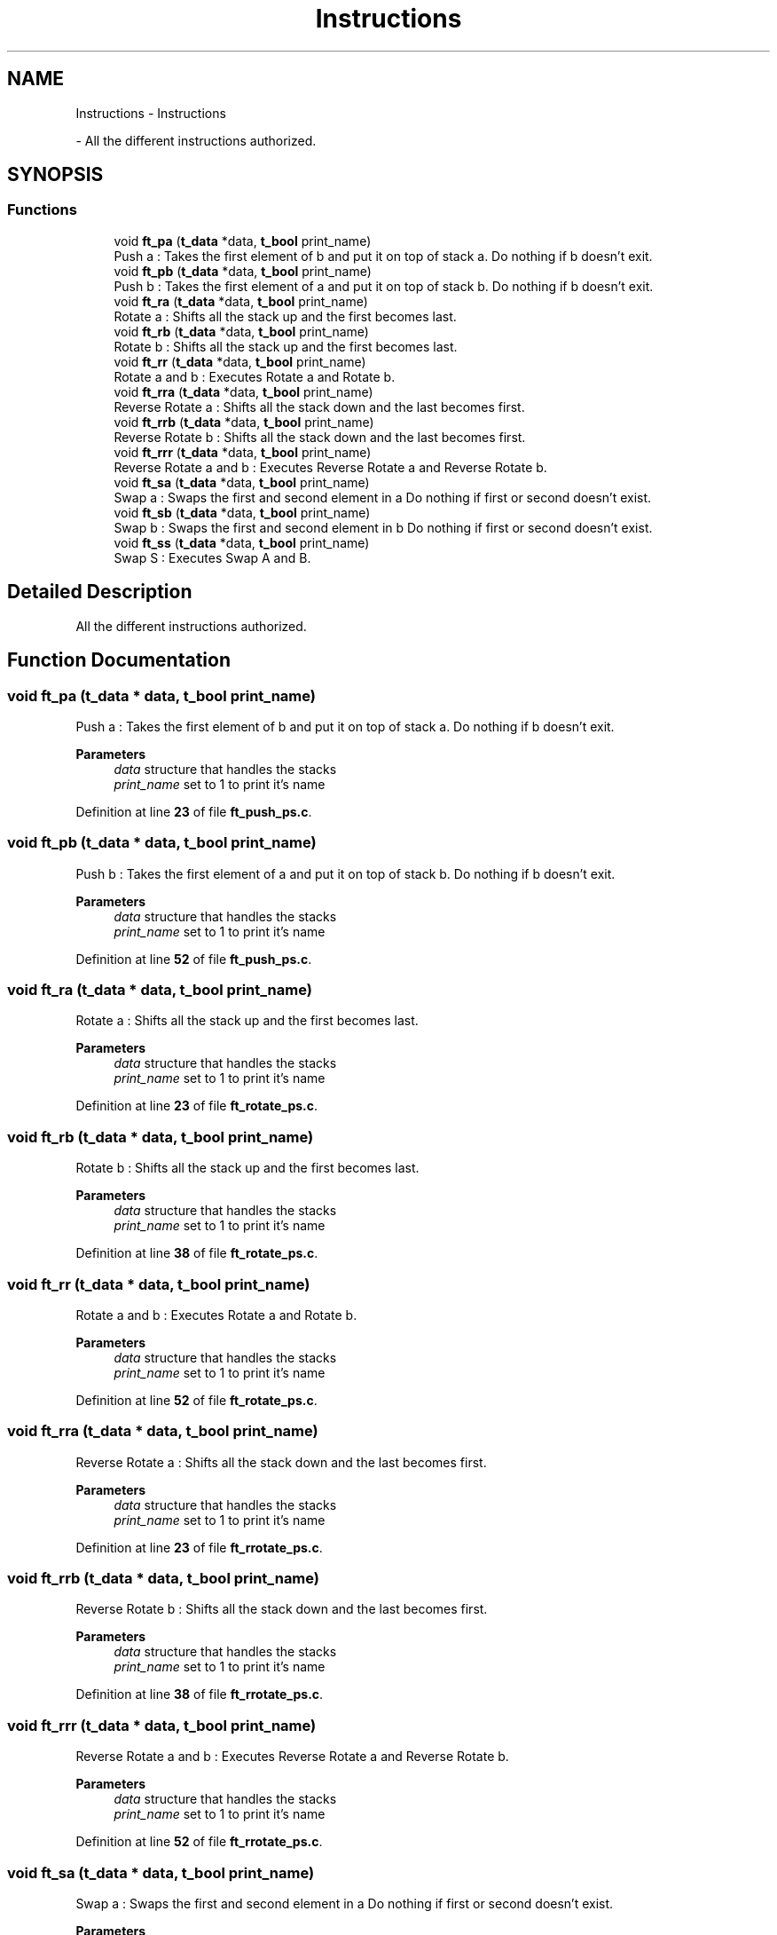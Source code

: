 .TH "Instructions" 3 "Thu Jan 30 2025 17:36:41" "Push_swap" \" -*- nroff -*-
.ad l
.nh
.SH NAME
Instructions \- Instructions
.PP
 \- All the different instructions authorized\&.  

.SH SYNOPSIS
.br
.PP
.SS "Functions"

.in +1c
.ti -1c
.RI "void \fBft_pa\fP (\fBt_data\fP *data, \fBt_bool\fP print_name)"
.br
.RI "Push a : Takes the first element of b and put it on top of stack a\&. Do nothing if b doesn't exit\&. "
.ti -1c
.RI "void \fBft_pb\fP (\fBt_data\fP *data, \fBt_bool\fP print_name)"
.br
.RI "Push b : Takes the first element of a and put it on top of stack b\&. Do nothing if b doesn't exit\&. "
.ti -1c
.RI "void \fBft_ra\fP (\fBt_data\fP *data, \fBt_bool\fP print_name)"
.br
.RI "Rotate a : Shifts all the stack up and the first becomes last\&. "
.ti -1c
.RI "void \fBft_rb\fP (\fBt_data\fP *data, \fBt_bool\fP print_name)"
.br
.RI "Rotate b : Shifts all the stack up and the first becomes last\&. "
.ti -1c
.RI "void \fBft_rr\fP (\fBt_data\fP *data, \fBt_bool\fP print_name)"
.br
.RI "Rotate a and b : Executes Rotate a and Rotate b\&. "
.ti -1c
.RI "void \fBft_rra\fP (\fBt_data\fP *data, \fBt_bool\fP print_name)"
.br
.RI "Reverse Rotate a : Shifts all the stack down and the last becomes first\&. "
.ti -1c
.RI "void \fBft_rrb\fP (\fBt_data\fP *data, \fBt_bool\fP print_name)"
.br
.RI "Reverse Rotate b : Shifts all the stack down and the last becomes first\&. "
.ti -1c
.RI "void \fBft_rrr\fP (\fBt_data\fP *data, \fBt_bool\fP print_name)"
.br
.RI "Reverse Rotate a and b : Executes Reverse Rotate a and Reverse Rotate b\&. "
.ti -1c
.RI "void \fBft_sa\fP (\fBt_data\fP *data, \fBt_bool\fP print_name)"
.br
.RI "Swap a : Swaps the first and second element in a Do nothing if first or second doesn't exist\&. "
.ti -1c
.RI "void \fBft_sb\fP (\fBt_data\fP *data, \fBt_bool\fP print_name)"
.br
.RI "Swap b : Swaps the first and second element in b Do nothing if first or second doesn't exist\&. "
.ti -1c
.RI "void \fBft_ss\fP (\fBt_data\fP *data, \fBt_bool\fP print_name)"
.br
.RI "Swap S : Executes Swap A and B\&. "
.in -1c
.SH "Detailed Description"
.PP 
All the different instructions authorized\&. 


.SH "Function Documentation"
.PP 
.SS "void ft_pa (\fBt_data\fP * data, \fBt_bool\fP print_name)"

.PP
Push a : Takes the first element of b and put it on top of stack a\&. Do nothing if b doesn't exit\&. 
.PP
\fBParameters\fP
.RS 4
\fIdata\fP structure that handles the stacks 
.br
\fIprint_name\fP set to 1 to print it's name 
.RE
.PP

.PP
Definition at line \fB23\fP of file \fBft_push_ps\&.c\fP\&.
.SS "void ft_pb (\fBt_data\fP * data, \fBt_bool\fP print_name)"

.PP
Push b : Takes the first element of a and put it on top of stack b\&. Do nothing if b doesn't exit\&. 
.PP
\fBParameters\fP
.RS 4
\fIdata\fP structure that handles the stacks 
.br
\fIprint_name\fP set to 1 to print it's name 
.RE
.PP

.PP
Definition at line \fB52\fP of file \fBft_push_ps\&.c\fP\&.
.SS "void ft_ra (\fBt_data\fP * data, \fBt_bool\fP print_name)"

.PP
Rotate a : Shifts all the stack up and the first becomes last\&. 
.PP
\fBParameters\fP
.RS 4
\fIdata\fP structure that handles the stacks 
.br
\fIprint_name\fP set to 1 to print it's name 
.RE
.PP

.PP
Definition at line \fB23\fP of file \fBft_rotate_ps\&.c\fP\&.
.SS "void ft_rb (\fBt_data\fP * data, \fBt_bool\fP print_name)"

.PP
Rotate b : Shifts all the stack up and the first becomes last\&. 
.PP
\fBParameters\fP
.RS 4
\fIdata\fP structure that handles the stacks 
.br
\fIprint_name\fP set to 1 to print it's name 
.RE
.PP

.PP
Definition at line \fB38\fP of file \fBft_rotate_ps\&.c\fP\&.
.SS "void ft_rr (\fBt_data\fP * data, \fBt_bool\fP print_name)"

.PP
Rotate a and b : Executes Rotate a and Rotate b\&. 
.PP
\fBParameters\fP
.RS 4
\fIdata\fP structure that handles the stacks 
.br
\fIprint_name\fP set to 1 to print it's name 
.RE
.PP

.PP
Definition at line \fB52\fP of file \fBft_rotate_ps\&.c\fP\&.
.SS "void ft_rra (\fBt_data\fP * data, \fBt_bool\fP print_name)"

.PP
Reverse Rotate a : Shifts all the stack down and the last becomes first\&. 
.PP
\fBParameters\fP
.RS 4
\fIdata\fP structure that handles the stacks 
.br
\fIprint_name\fP set to 1 to print it's name 
.RE
.PP

.PP
Definition at line \fB23\fP of file \fBft_rrotate_ps\&.c\fP\&.
.SS "void ft_rrb (\fBt_data\fP * data, \fBt_bool\fP print_name)"

.PP
Reverse Rotate b : Shifts all the stack down and the last becomes first\&. 
.PP
\fBParameters\fP
.RS 4
\fIdata\fP structure that handles the stacks 
.br
\fIprint_name\fP set to 1 to print it's name 
.RE
.PP

.PP
Definition at line \fB38\fP of file \fBft_rrotate_ps\&.c\fP\&.
.SS "void ft_rrr (\fBt_data\fP * data, \fBt_bool\fP print_name)"

.PP
Reverse Rotate a and b : Executes Reverse Rotate a and Reverse Rotate b\&. 
.PP
\fBParameters\fP
.RS 4
\fIdata\fP structure that handles the stacks 
.br
\fIprint_name\fP set to 1 to print it's name 
.RE
.PP

.PP
Definition at line \fB52\fP of file \fBft_rrotate_ps\&.c\fP\&.
.SS "void ft_sa (\fBt_data\fP * data, \fBt_bool\fP print_name)"

.PP
Swap a : Swaps the first and second element in a Do nothing if first or second doesn't exist\&. 
.PP
\fBParameters\fP
.RS 4
\fIdata\fP structure that handles the stacks 
.br
\fIprint_name\fP set to 1 to print it's name 
.RE
.PP

.PP
Definition at line \fB23\fP of file \fBft_swap_ps\&.c\fP\&.
.SS "void ft_sb (\fBt_data\fP * data, \fBt_bool\fP print_name)"

.PP
Swap b : Swaps the first and second element in b Do nothing if first or second doesn't exist\&. 
.PP
\fBParameters\fP
.RS 4
\fIdata\fP structure that handles the stacks 
.br
\fIprint_name\fP set to 1 to print it's name 
.RE
.PP

.PP
Definition at line \fB52\fP of file \fBft_swap_ps\&.c\fP\&.
.SS "void ft_ss (\fBt_data\fP * data, \fBt_bool\fP print_name)"

.PP
Swap S : Executes Swap A and B\&. 
.PP
\fBParameters\fP
.RS 4
\fIdata\fP structure that handles the stacks 
.br
\fIprint_name\fP set to 1 to print it's name 
.RE
.PP

.PP
Definition at line \fB80\fP of file \fBft_swap_ps\&.c\fP\&.
.SH "Author"
.PP 
Generated automatically by Doxygen for Push_swap from the source code\&.
